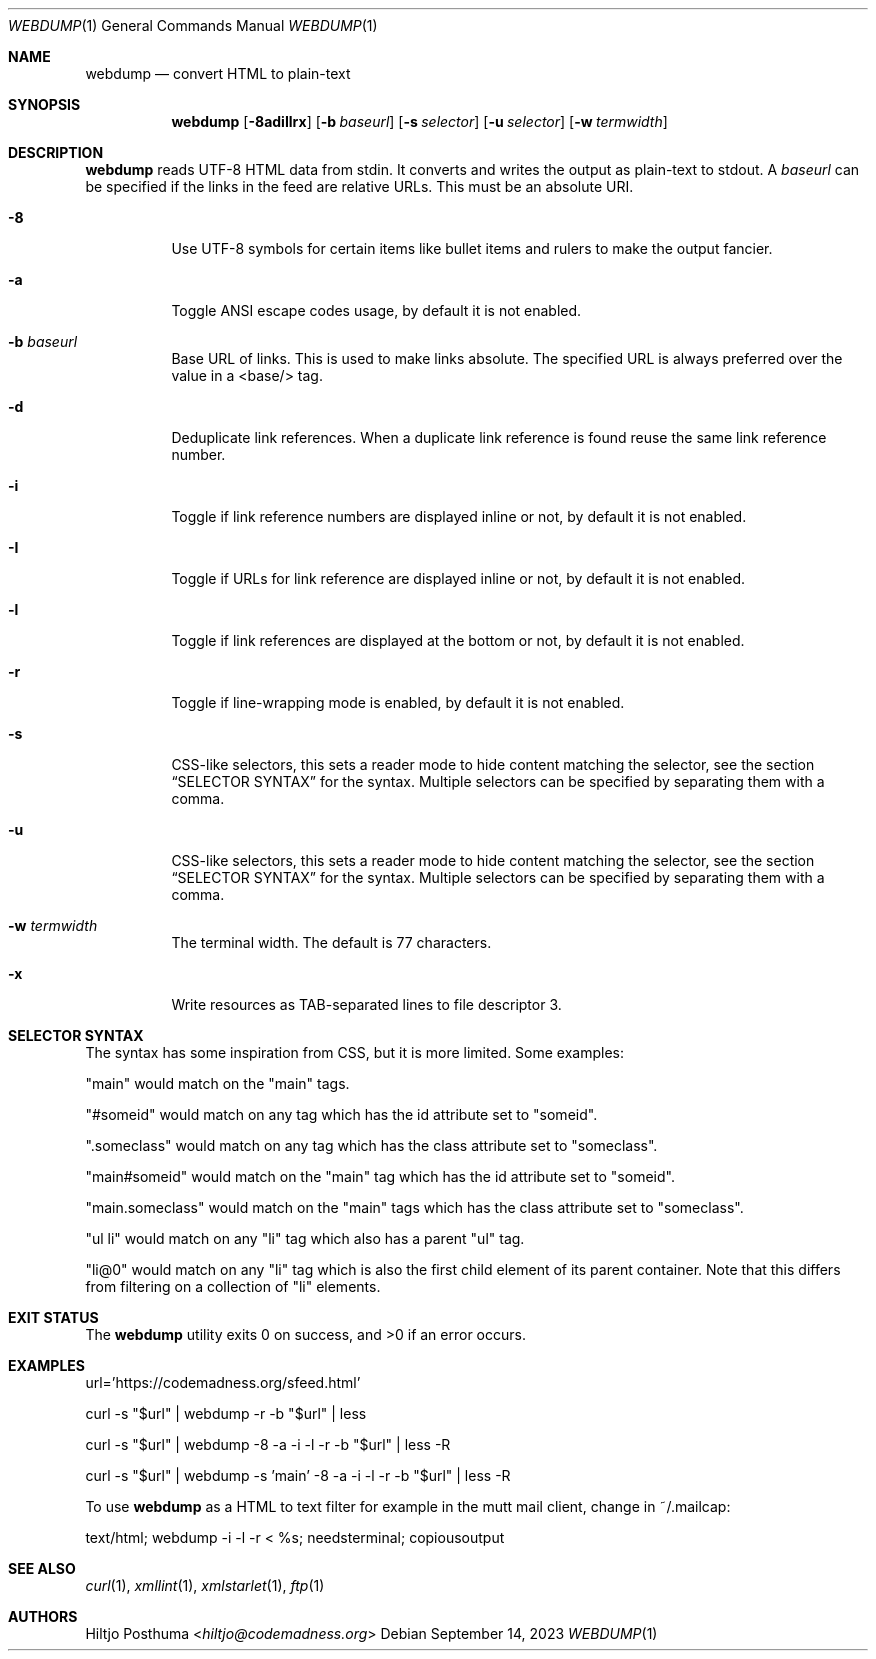 .Dd September 14, 2023
.Dt WEBDUMP 1
.Os
.Sh NAME
.Nm webdump
.Nd convert HTML to plain-text
.Sh SYNOPSIS
.Nm
.Op Fl 8adiIlrx
.Op Fl b Ar baseurl
.Op Fl s Ar selector
.Op Fl u Ar selector
.Op Fl w Ar termwidth
.Sh DESCRIPTION
.Nm
reads UTF-8 HTML data from stdin.
It converts and writes the output as plain-text to stdout.
A
.Ar baseurl
can be specified if the links in the feed are relative URLs.
This must be an absolute URI.
.Bl -tag -width Ds
.It Fl 8
Use UTF-8 symbols for certain items like bullet items and rulers to make the
output fancier.
.It Fl a
Toggle ANSI escape codes usage, by default it is not enabled.
.It Fl b Ar baseurl
Base URL of links.
This is used to make links absolute.
The specified URL is always preferred over the value in a <base/> tag.
.It Fl d
Deduplicate link references.
When a duplicate link reference is found reuse the same link reference number.
.It Fl i
Toggle if link reference numbers are displayed inline or not, by default it is
not enabled.
.It Fl I
Toggle if URLs for link reference are displayed inline or not, by default it is
not enabled.
.It Fl l
Toggle if link references are displayed at the bottom or not, by default it is
not enabled.
.It Fl r
Toggle if line-wrapping mode is enabled, by default it is not enabled.
.It Fl s
CSS-like selectors, this sets a reader mode to hide content matching the
selector, see the section
.Sx SELECTOR SYNTAX
for the syntax.
Multiple selectors can be specified by separating them with a comma.
.It Fl u
CSS-like selectors, this sets a reader mode to hide content matching the
selector, see the section
.Sx SELECTOR SYNTAX
for the syntax.
Multiple selectors can be specified by separating them with a comma.
.It Fl w Ar termwidth
The terminal width.
The default is 77 characters.
.It Fl x
Write resources as TAB-separated lines to file descriptor 3.
.El
.Sh SELECTOR SYNTAX
The syntax has some inspiration from CSS, but it is more limited.
Some examples:
.Bl -item
.It
"main" would match on the "main" tags.
.It
"#someid" would match on any tag which has the id attribute set to "someid".
.It
".someclass" would match on any tag which has the class attribute set to
"someclass".
.It
"main#someid" would match on the "main" tag which has the id attribute set to
"someid".
.It
"main.someclass" would match on the "main" tags which has the class
attribute set to "someclass".
.It
"ul li" would match on any "li" tag which also has a parent "ul" tag.
.It
"li@0" would match on any "li" tag which is also the first child element of its
parent container.
Note that this differs from filtering on a collection of "li" elements.
.El
.Sh EXIT STATUS
.Ex -std
.Sh EXAMPLES
.Bd -literal
url='https://codemadness.org/sfeed.html'

curl -s "$url" | webdump -r -b "$url" | less

curl -s "$url" | webdump -8 -a -i -l -r -b "$url" | less -R

curl -s "$url" | webdump -s 'main' -8 -a -i -l -r -b "$url" | less -R
.Ed
.Pp
To use
.Nm
as a HTML to text filter for example in the mutt mail client, change in
~/.mailcap:
.Bd -literal
text/html; webdump -i -l -r < %s; needsterminal; copiousoutput
.Ed
.Sh SEE ALSO
.Xr curl 1 ,
.Xr xmllint 1 ,
.Xr xmlstarlet 1 ,
.Xr ftp 1
.Sh AUTHORS
.An Hiltjo Posthuma Aq Mt hiltjo@codemadness.org
